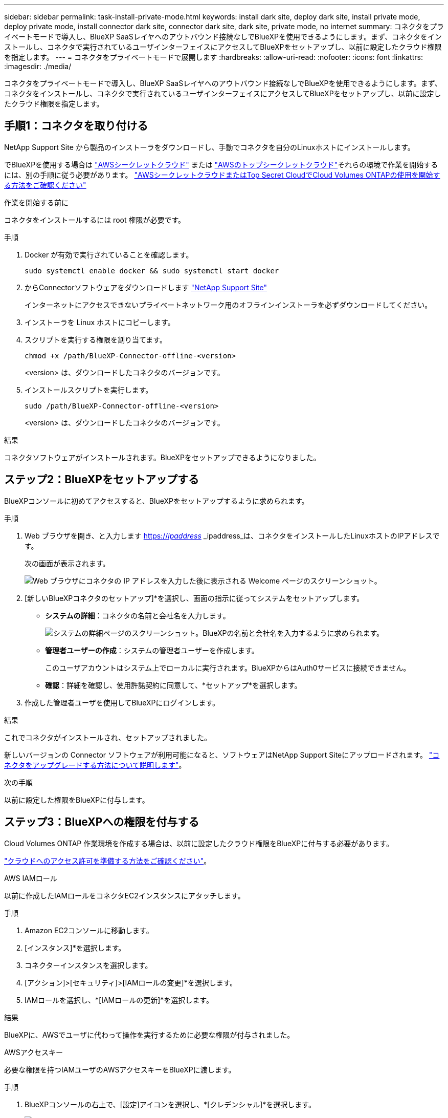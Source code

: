 ---
sidebar: sidebar 
permalink: task-install-private-mode.html 
keywords: install dark site, deploy dark site, install private mode, deploy private mode, install connector dark site, connector dark site, dark site, private mode, no internet 
summary: コネクタをプライベートモードで導入し、BlueXP SaaSレイヤへのアウトバウンド接続なしでBlueXPを使用できるようにします。まず、コネクタをインストールし、コネクタで実行されているユーザインターフェイスにアクセスしてBlueXPをセットアップし、以前に設定したクラウド権限を指定します。 
---
= コネクタをプライベートモードで展開します
:hardbreaks:
:allow-uri-read: 
:nofooter: 
:icons: font
:linkattrs: 
:imagesdir: ./media/


[role="lead"]
コネクタをプライベートモードで導入し、BlueXP SaaSレイヤへのアウトバウンド接続なしでBlueXPを使用できるようにします。まず、コネクタをインストールし、コネクタで実行されているユーザインターフェイスにアクセスしてBlueXPをセットアップし、以前に設定したクラウド権限を指定します。



== 手順1：コネクタを取り付ける

NetApp Support Site から製品のインストーラをダウンロードし、手動でコネクタを自分のLinuxホストにインストールします。

でBlueXPを使用する場合は https://aws.amazon.com/federal/secret-cloud/["AWSシークレットクラウド"^] または https://aws.amazon.com/federal/top-secret-cloud/["AWSのトップシークレットクラウド"^]それらの環境で作業を開始するには、別の手順に従う必要があります。 https://docs.netapp.com/us-en/bluexp-cloud-volumes-ontap/task-getting-started-aws-c2s.html["AWSシークレットクラウドまたはTop Secret CloudでCloud Volumes ONTAPの使用を開始する方法をご確認ください"^]

.作業を開始する前に
コネクタをインストールするには root 権限が必要です。

.手順
. Docker が有効で実行されていることを確認します。
+
[source, cli]
----
sudo systemctl enable docker && sudo systemctl start docker
----
. からConnectorソフトウェアをダウンロードします https://mysupport.netapp.com/site/products/all/details/cloud-manager/downloads-tab["NetApp Support Site"^]
+
インターネットにアクセスできないプライベートネットワーク用のオフラインインストーラを必ずダウンロードしてください。

. インストーラを Linux ホストにコピーします。
. スクリプトを実行する権限を割り当てます。
+
[source, cli]
----
chmod +x /path/BlueXP-Connector-offline-<version>
----
+
<version> は、ダウンロードしたコネクタのバージョンです。

. インストールスクリプトを実行します。
+
[source, cli]
----
sudo /path/BlueXP-Connector-offline-<version>
----
+
<version> は、ダウンロードしたコネクタのバージョンです。



.結果
コネクタソフトウェアがインストールされます。BlueXPをセットアップできるようになりました。



== ステップ2：BlueXPをセットアップする

BlueXPコンソールに初めてアクセスすると、BlueXPをセットアップするように求められます。

.手順
. Web ブラウザを開き、と入力します https://_ipaddress_[] _ipaddress_は、コネクタをインストールしたLinuxホストのIPアドレスです。
+
次の画面が表示されます。

+
image:screenshot-onprem-darksite-welcome.png["Web ブラウザにコネクタの IP アドレスを入力した後に表示される Welcome ページのスクリーンショット。"]

. [新しいBlueXPコネクタのセットアップ]*を選択し、画面の指示に従ってシステムをセットアップします。
+
** *システムの詳細*：コネクタの名前と会社名を入力します。
+
image:screenshot-onprem-darksite-details.png["システムの詳細ページのスクリーンショット。BlueXPの名前と会社名を入力するように求められます。"]

** *管理者ユーザーの作成*：システムの管理者ユーザーを作成します。
+
このユーザアカウントはシステム上でローカルに実行されます。BlueXPからはAuth0サービスに接続できません。

** *確認*：詳細を確認し、使用許諾契約に同意して、*セットアップ*を選択します。


. 作成した管理者ユーザを使用してBlueXPにログインします。


.結果
これでコネクタがインストールされ、セットアップされました。

新しいバージョンの Connector ソフトウェアが利用可能になると、ソフトウェアはNetApp Support Siteにアップロードされます。 link:task-managing-connectors.html#upgrade-the-connector-when-using-private-mode["コネクタをアップグレードする方法について説明します"]。

.次の手順
以前に設定した権限をBlueXPに付与します。



== ステップ3：BlueXPへの権限を付与する

Cloud Volumes ONTAP 作業環境を作成する場合は、以前に設定したクラウド権限をBlueXPに付与する必要があります。

link:task-prepare-private-mode.html#step-5-prepare-cloud-permissions["クラウドへのアクセス許可を準備する方法をご確認ください"]。

[role="tabbed-block"]
====
.AWS IAMロール
--
以前に作成したIAMロールをコネクタEC2インスタンスにアタッチします。

.手順
. Amazon EC2コンソールに移動します。
. [インスタンス]*を選択します。
. コネクターインスタンスを選択します。
. [アクション]>[セキュリティ]>[IAMロールの変更]*を選択します。
. IAMロールを選択し、*[IAMロールの更新]*を選択します。


.結果
BlueXPに、AWSでユーザに代わって操作を実行するために必要な権限が付与されました。

--
.AWSアクセスキー
--
必要な権限を持つIAMユーザのAWSアクセスキーをBlueXPに渡します。

.手順
. BlueXPコンソールの右上で、[設定]アイコンを選択し、*[クレデンシャル]*を選択します。
+
image:screenshot_settings_icon.gif["BlueXPコンソールの右上にある設定アイコンを示すスクリーンショット。"]

. [クレデンシャルの追加]*を選択し、ウィザードの手順に従います。
+
.. * 資格情報の場所 * ：「 * Amazon Web Services > Connector * 」を選択します。
.. *クレデンシャルを定義*：AWSアクセスキーとシークレットキーを入力します。
.. * Marketplace サブスクリプション *: 今すぐ登録するか、既存のサブスクリプションを選択して、 Marketplace サブスクリプションをこれらの資格情報に関連付けます。
.. *確認*：新しいクレデンシャルの詳細を確認し、*[追加]*を選択します。




.結果
BlueXPに、AWSでユーザに代わって操作を実行するために必要な権限が付与されました。

--
.Azureロール
--
Azureポータルに移動し、1つ以上のサブスクリプションのコネクタ仮想マシンにAzureカスタムロールを割り当てます。

.手順
. Azure Portalで、* Subscriptions *サービスを開き、サブスクリプションを選択します。
. [アクセス制御（IAM）]*>*[追加]*>*[ロール割り当ての追加]*を選択します。
. [ロール]タブで、*[BlueXP Operator]*ロールを選択し、*[次へ]*を選択します。
+

NOTE: BlueXP Operatorは'BlueXPポリシーで指定されているデフォルト名ですロールに別の名前を選択した場合は、代わりにその名前を選択します。

. [* Members* （メンバー * ） ] タブで、次の手順を実行します。
+
.. * 管理対象 ID * へのアクセス権を割り当てます。
.. *メンバーの選択*を選択し、コネクター仮想マシンが作成されたサブスクリプションを選択して*仮想マシン*を選択し、コネクター仮想マシンを選択します。
.. [選択]*を選択します。
.. 「 * 次へ * 」を選択します。
.. [Review + Assign]*を選択します。
.. 追加のAzureサブスクリプションでリソースを管理する場合は、そのサブスクリプションに切り替えてから、上記の手順を繰り返します。




.結果
BlueXPに、Azureで処理を実行するために必要な権限が付与されました。

--
.Azureサービスプリンシパル
--
以前にセットアップしたAzureサービスプリンシパルのクレデンシャルをBlueXPに指定します。

.手順
. BlueXPコンソールの右上で、[設定]アイコンを選択し、*[クレデンシャル]*を選択します。
+
image:screenshot_settings_icon.gif["BlueXPコンソールの右上にある設定アイコンを示すスクリーンショット。"]

. [クレデンシャルの追加]*を選択し、ウィザードの手順に従います。
+
.. * 資格情報の場所 * ： Microsoft Azure > Connector * を選択します。
.. * クレデンシャルの定義 * ：必要な権限を付与する Azure Active Directory サービスプリンシパルに関する情報を入力します。
+
*** アプリケーション（クライアント）ID
*** ディレクトリ（テナント）ID
*** クライアントシークレット


.. * Marketplace サブスクリプション *: 今すぐ登録するか、既存のサブスクリプションを選択して、 Marketplace サブスクリプションをこれらの資格情報に関連付けます。
.. *確認*：新しいクレデンシャルの詳細を確認し、*[追加]*を選択します。




.結果
BlueXPに、Azureで処理を実行するために必要な権限が付与されました。

--
.Google Cloudサービスアカウント
--
サービスアカウントをコネクタVMに関連付けます。

.手順
. Google Cloudポータルに移動し、コネクタVMインスタンスにサービスアカウントを割り当てます。
+
https://cloud.google.com/compute/docs/access/create-enable-service-accounts-for-instances#changeserviceaccountandscopes["Google Cloudドキュメント：インスタンスのサービスアカウントとアクセス範囲の変更"^]

. 他のプロジェクトのリソースを管理する場合は、BlueXPロールを持つサービスアカウントをそのプロジェクトに追加してアクセスを許可します。プロジェクトごとにこの手順を繰り返す必要があります。


.結果
BlueXPに、Google Cloudでユーザに代わって操作を実行するために必要な権限が付与されました。

--
====